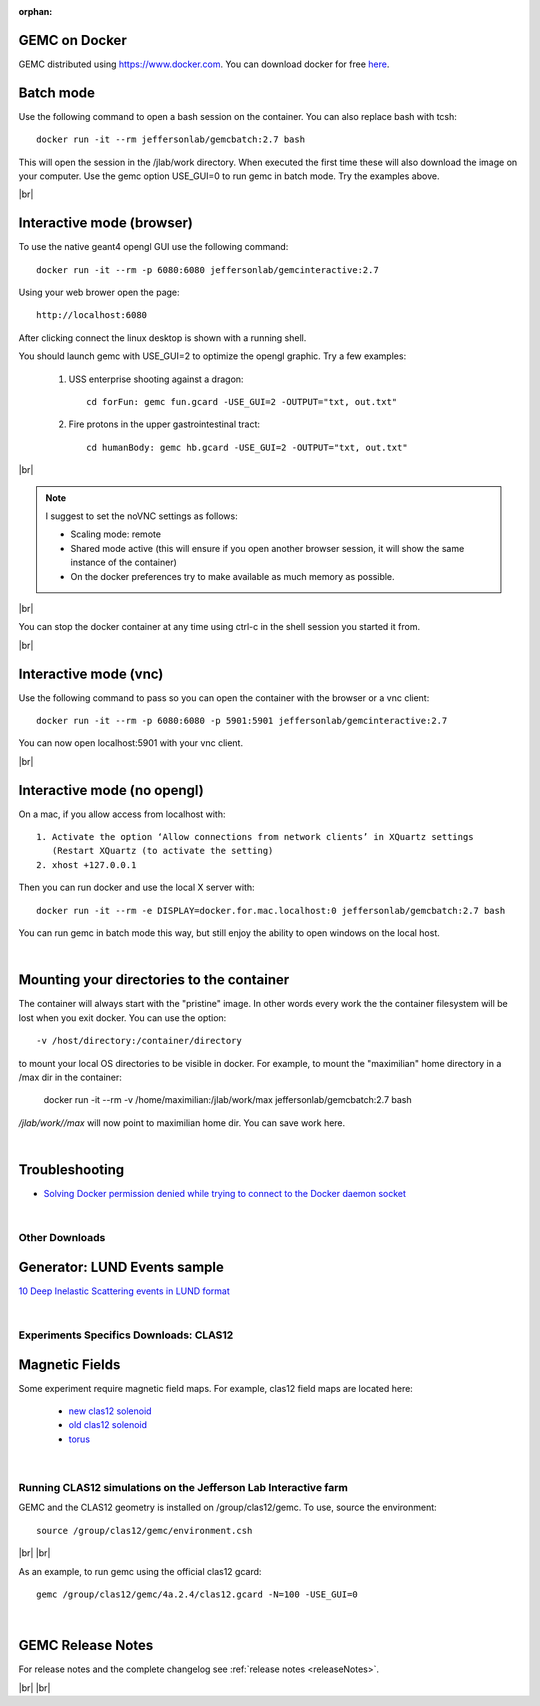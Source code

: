 
:orphan:

.. _docker:

.. |br| raw:: html

   <br>

GEMC on Docker
--------------

GEMC distributed using `<https://www.docker.com>`_. You can download docker for free `here <https://www.docker.com/community-edition>`_.


Batch mode
----------

Use the following command to open a bash session on the container. You can also replace bash with tcsh::

 docker run -it --rm jeffersonlab/gemcbatch:2.7 bash

This will open the session in the /jlab/work directory. When executed the first time these will also download the image on your computer.
Use the gemc option USE_GUI=0 to run gemc in batch mode. Try the examples above.

|br|


Interactive mode (browser)
--------------------------

To use the native geant4 opengl GUI use the following command::

 docker run -it --rm -p 6080:6080 jeffersonlab/gemcinteractive:2.7

Using your web brower open the page::

 http://localhost:6080

After clicking connect the linux desktop is shown with a running shell.

You should launch gemc with USE_GUI=2 to optimize the opengl graphic. Try a few examples:

 1. USS enterprise shooting against a dragon::

     cd forFun: gemc fun.gcard -USE_GUI=2 -OUTPUT="txt, out.txt"

 2. Fire protons in the upper gastrointestinal tract::

     cd humanBody: gemc hb.gcard -USE_GUI=2 -OUTPUT="txt, out.txt"

|br|

.. note::

 I suggest to set the noVNC settings as follows:

 - Scaling mode: remote
 - Shared mode active (this will ensure if you open another browser session, it will show the same instance of the container)
 - On the docker preferences try to make available as much memory as possible.

|br|

You can stop the docker container at any time using ctrl-c in the shell session you started it from.

|br|


Interactive mode (vnc)
----------------------

Use the following command to pass so you can open the container with the browser or a vnc client::

 docker run -it --rm -p 6080:6080 -p 5901:5901 jeffersonlab/gemcinteractive:2.7

You can now open localhost:5901 with your vnc client.

|br|



Interactive mode (no opengl)
----------------------------

On a mac, if you allow access from localhost with::

  1. Activate the option ‘Allow connections from network clients’ in XQuartz settings
     (Restart XQuartz (to activate the setting)
  2. xhost +127.0.0.1

Then you can run docker and use the local X server with::

 docker run -it --rm -e DISPLAY=docker.for.mac.localhost:0 jeffersonlab/gemcbatch:2.7 bash

You can run gemc in batch mode this way, but still enjoy the ability to open windows on the local host.


|


Mounting your directories to the container
------------------------------------------

The container will always start with the "pristine" image. In other words every work the the container filesystem will be lost when you exit docker.
You can use the option::

 -v /host/directory:/container/directory

to mount your local OS directories to be visible in docker. For example, to mount the "maximilian" home directory in a /max dir in the container:

 docker run -it --rm  -v /home/maximilian:/jlab/work/max jeffersonlab/gemcbatch:2.7 bash

*/jlab/work//max* will now point to maximilian home dir. You can save work here.

|


Troubleshooting
---------------

- `Solving Docker permission denied while trying to connect to the Docker daemon socket <https://techoverflow.net/2017/03/01/solving-docker-permission-denied-while-trying-to-connect-to-the-docker-daemon-socket/>`_

|



Other Downloads
===============

Generator: LUND Events sample
-----------------------------
`10 Deep Inelastic Scattering events in LUND format <http://jlab.org/12gev_phys/packages/gcards/dis.dat>`_

|

Experiments Specifics Downloads: CLAS12
=======================================

Magnetic Fields
---------------
Some experiment require magnetic field maps. For example, clas12 field maps are located here:

 * `new clas12 solenoid <http://clasweb.jlab.org/12gev/field_maps/clas12NewSolenoidFieldMap.dat>`_
 * `old clas12 solenoid <http://clasweb.jlab.org/12gev/field_maps/clas12SolenoidFieldMap.dat>`_
 * `torus               <http://clasweb.jlab.org/12gev/field_maps/TorusSymmetric.dat>`_

|

Running CLAS12 simulations on the Jefferson Lab Interactive farm
================================================================

GEMC and the CLAS12 geometry is installed on /group/clas12/gemc. To use, source the environment::

 source /group/clas12/gemc/environment.csh

|br| |br|

As an example, to run gemc using the official clas12 gcard::

 gemc /group/clas12/gemc/4a.2.4/clas12.gcard -N=100 -USE_GUI=0

|

GEMC Release Notes
------------------
For release notes and the complete changelog see :ref:`release notes <releaseNotes>`.

|br| |br|






